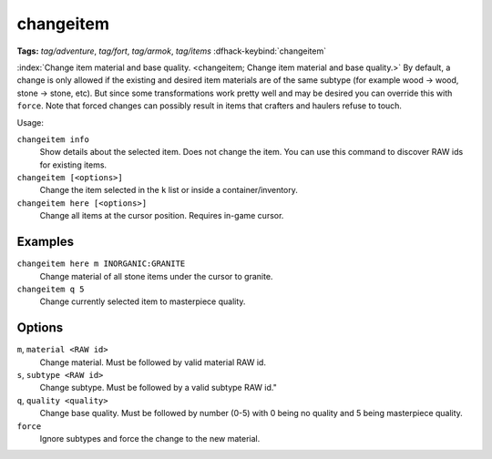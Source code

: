 changeitem
==========
**Tags:** `tag/adventure`, `tag/fort`, `tag/armok`, `tag/items`
:dfhack-keybind:`changeitem`

:index:`Change item material and base quality.
<changeitem; Change item material and base quality.>` By default, a change is
only allowed if the existing and desired item materials are of the same subtype
(for example wood -> wood, stone -> stone, etc). But since some transformations
work pretty well and may be desired you can override this with ``force``. Note
that forced changes can possibly result in items that crafters and haulers
refuse to touch.

Usage:

``changeitem info``
   Show details about the selected item. Does not change the item. You can use
   this command to discover RAW ids for existing items.
``changeitem [<options>]``
   Change the item selected in the ``k`` list or inside a container/inventory.
``changeitem here [<options>]``
   Change all items at the cursor position. Requires in-game cursor.

Examples
--------

``changeitem here m INORGANIC:GRANITE``
   Change material of all stone items under the cursor to granite.
``changeitem q 5``
   Change currently selected item to masterpiece quality.

Options
-------

``m``, ``material <RAW id>``
   Change material. Must be followed by valid material RAW id.
``s``, ``subtype <RAW id>``
   Change subtype. Must be followed by a valid subtype RAW id."
``q``, ``quality <quality>``
   Change base quality. Must be followed by number (0-5) with 0 being no quality
   and 5 being masterpiece quality.
``force``
   Ignore subtypes and force the change to the new material.
